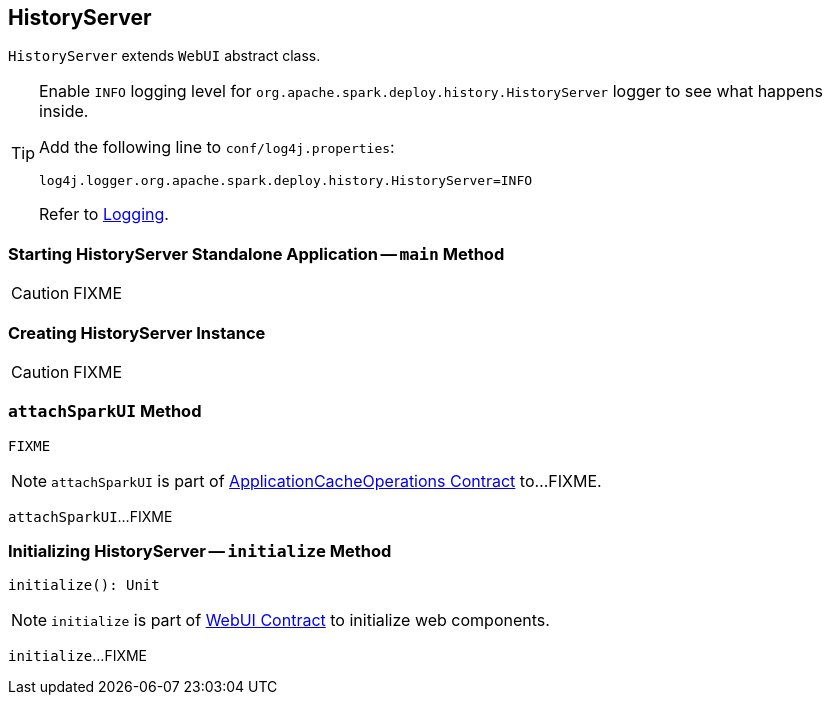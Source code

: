 == [[HistoryServer]] HistoryServer

`HistoryServer` extends `WebUI` abstract class.

[TIP]
====
Enable `INFO` logging level for `org.apache.spark.deploy.history.HistoryServer` logger to see what happens inside.

Add the following line to `conf/log4j.properties`:

```
log4j.logger.org.apache.spark.deploy.history.HistoryServer=INFO
```

Refer to link:spark-logging.adoc[Logging].
====

=== [[main]] Starting HistoryServer Standalone Application -- `main` Method

CAUTION: FIXME

=== [[creating-instance]] Creating HistoryServer Instance

CAUTION: FIXME

=== [[attachSparkUI]] `attachSparkUI` Method

[source, scala]
----
FIXME
----

NOTE: `attachSparkUI` is part of link:spark-history-server-ApplicationCacheOperations.adoc#attachSparkUI[ApplicationCacheOperations Contract] to...FIXME.

`attachSparkUI`...FIXME

=== [[initialize]] Initializing HistoryServer -- `initialize` Method

[source, scala]
----
initialize(): Unit
----

NOTE: `initialize` is part of link:spark-webui-WebUI.adoc#initialize[WebUI Contract] to initialize web components.

`initialize`...FIXME
